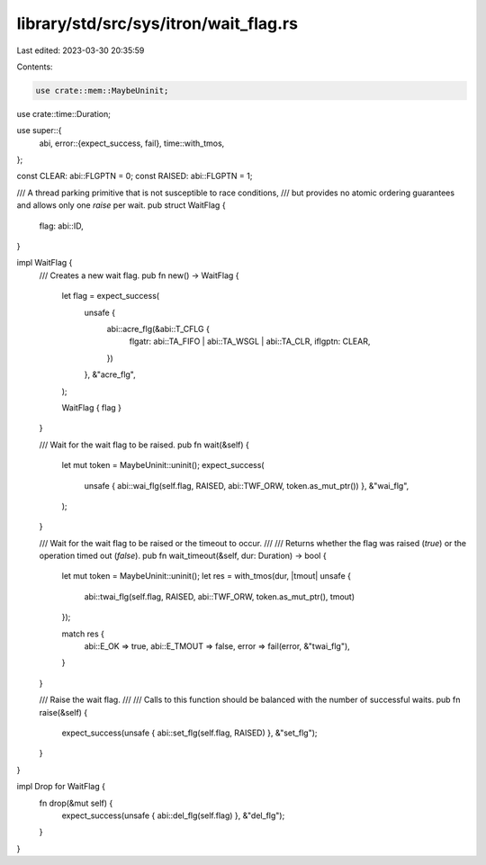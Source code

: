 library/std/src/sys/itron/wait_flag.rs
======================================

Last edited: 2023-03-30 20:35:59

Contents:

.. code-block:: rs

    use crate::mem::MaybeUninit;
use crate::time::Duration;

use super::{
    abi,
    error::{expect_success, fail},
    time::with_tmos,
};

const CLEAR: abi::FLGPTN = 0;
const RAISED: abi::FLGPTN = 1;

/// A thread parking primitive that is not susceptible to race conditions,
/// but provides no atomic ordering guarantees and allows only one `raise` per wait.
pub struct WaitFlag {
    flag: abi::ID,
}

impl WaitFlag {
    /// Creates a new wait flag.
    pub fn new() -> WaitFlag {
        let flag = expect_success(
            unsafe {
                abi::acre_flg(&abi::T_CFLG {
                    flgatr: abi::TA_FIFO | abi::TA_WSGL | abi::TA_CLR,
                    iflgptn: CLEAR,
                })
            },
            &"acre_flg",
        );

        WaitFlag { flag }
    }

    /// Wait for the wait flag to be raised.
    pub fn wait(&self) {
        let mut token = MaybeUninit::uninit();
        expect_success(
            unsafe { abi::wai_flg(self.flag, RAISED, abi::TWF_ORW, token.as_mut_ptr()) },
            &"wai_flg",
        );
    }

    /// Wait for the wait flag to be raised or the timeout to occur.
    ///
    /// Returns whether the flag was raised (`true`) or the operation timed out (`false`).
    pub fn wait_timeout(&self, dur: Duration) -> bool {
        let mut token = MaybeUninit::uninit();
        let res = with_tmos(dur, |tmout| unsafe {
            abi::twai_flg(self.flag, RAISED, abi::TWF_ORW, token.as_mut_ptr(), tmout)
        });

        match res {
            abi::E_OK => true,
            abi::E_TMOUT => false,
            error => fail(error, &"twai_flg"),
        }
    }

    /// Raise the wait flag.
    ///
    /// Calls to this function should be balanced with the number of successful waits.
    pub fn raise(&self) {
        expect_success(unsafe { abi::set_flg(self.flag, RAISED) }, &"set_flg");
    }
}

impl Drop for WaitFlag {
    fn drop(&mut self) {
        expect_success(unsafe { abi::del_flg(self.flag) }, &"del_flg");
    }
}



